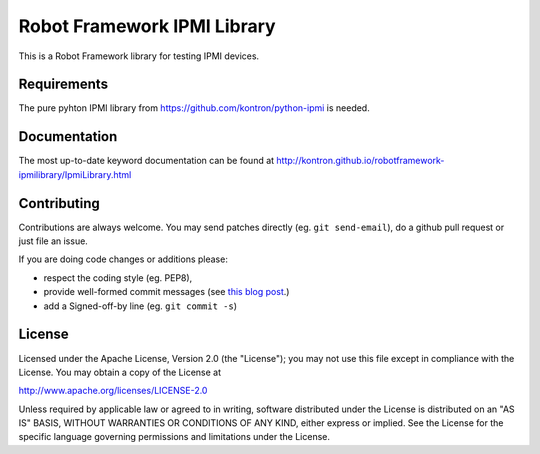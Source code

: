 Robot Framework IPMI Library
============================

|BuildStatus| |PyPiVersion|

This is a Robot Framework library for testing IPMI devices.

Requirements
------------
The pure pyhton IPMI library from https://github.com/kontron/python-ipmi is
needed.

Documentation
-------------

The most up-to-date keyword documentation can be found at http://kontron.github.io/robotframework-ipmilibrary/IpmiLibrary.html



Contributing
------------

Contributions are always welcome. You may send patches directly (eg. ``git
send-email``), do a github pull request or just file an issue.

If you are doing code changes or additions please:

* respect the coding style (eg. PEP8),
* provide well-formed commit messages (see `this blog post
  <http://tbaggery.com/2008/04/19/a-note-about-git-commit-messages.html>`_.)
* add a Signed-off-by line (eg. ``git commit -s``)

License
-------

Licensed under the Apache License, Version 2.0 (the "License");
you may not use this file except in compliance with the License.
You may obtain a copy of the License at

http://www.apache.org/licenses/LICENSE-2.0

Unless required by applicable law or agreed to in writing, software
distributed under the License is distributed on an "AS IS" BASIS,
WITHOUT WARRANTIES OR CONDITIONS OF ANY KIND, either express or implied.
See the License for the specific language governing permissions and
limitations under the License.

.. |BuildStatus| image:: https://travis-ci.org/kontron/robotframework-ipmilibrary.png?branch=master
                 :target: https://travis-ci.org/kontron/robotframework-ipmilibrary
.. |PyPiVersion| image:: https://badge.fury.io/py/robotframework-ipmilibrary.svg
                 :target: http://badge.fury.io/py/robotframework-ipmilibrary

